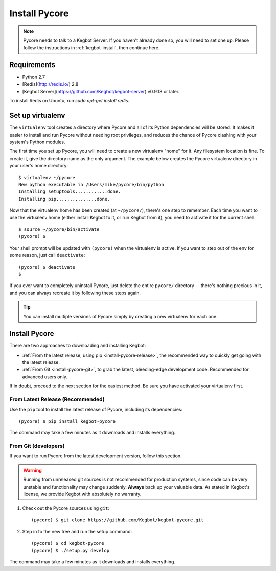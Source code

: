 .. _install-pycore:

Install Pycore
==============

.. note::
  Pycore needs to talk to a Kegbot Server.  If you haven't already done so, you
  will need to set one up.  Please follow the instructions in
  :ref:`kegbot-install`, then continue here.

Requirements
------------

* Python 2.7
* [Redis](http://redis.io/) 2.8
* [Kegbot Server](https://github.com/Kegbot/kegbot-server) v0.9.18 or later.

To install Redis on Ubuntu, run `sudo apt-get install redis`.

Set up virtualenv
-----------------

The ``virtualenv`` tool creates a directory where Pycore and all of its Python
dependencies will be stored.  It makes it easier to install and run Pycore
without needing root privileges, and reduces the chance of Pycore clashing with
your system's Python modules.

The first time you set up Pycore, you will need to create a new virtualenv
"home" for it.  Any filesystem location is fine.  To create it, give the
directory name as the only argument.  The example below creates the Pycore
virtualenv directory in your user's home directory::

  $ virtualenv ~/pycore
  New python executable in /Users/mike/pycore/bin/python
  Installing setuptools............done.
  Installing pip...............done.

Now that the virtualenv home has been created (at ``~/pycore/``), there's one
step to remember.  Each time you want to use the virtualenv home (either install
Kegbot to it, or run Kegbot from it), you need to activate it for the current
shell::

  $ source ~/pycore/bin/activate
  (pycore) $

Your shell prompt will be updated with ``(pycore)`` when the virtualenv is
active.  If you want to step out of the env for some reason, just call
``deactivate``::

  (pycore) $ deactivate
  $

If you ever want to completely uninstall Pycore, just delete the entire
``pycore/`` directory -- there's nothing precious in it, and you can always
recreate it by following these steps again.

.. tip::
  You can install multiple versions of Pycore simply by creating a new
  virtualenv for each one.


Install Pycore
--------------

There are two approaches to downloading and installing Kegbot:

* :ref:`From the latest release, using pip <install-pycore-release>`, the
  recommended way to quickly get going with the latest release.
* :ref:`From Git <install-pycore-git>`, to grab the latest, bleeding-edge
  development code.  Recommended for advanced users only.

If in doubt, proceed to the next section for the easiest method.  Be sure you
have activated your virtualenv first.


.. _install-pycore-release:

From Latest Release (Recommended)
^^^^^^^^^^^^^^^^^^^^^^^^^^^^^^^^^

Use the ``pip`` tool to install the latest release of Pycore, including its
dependencies::

	(pycore) $ pip install kegbot-pycore

The command may take a few minutes as it downloads and installs everything.


.. _install-pycore-git:

From Git (developers)
^^^^^^^^^^^^^^^^^^^^^

If you want to run Pycore from the latest development version, follow this
section.

.. warning::
  Running from unreleased git sources is not recommended for production systems,
  since code can be very unstable and functionality may change suddenly.
  **Always** back up your valuable data.  As stated in Kegbot's license, we
  provide Kegbot with absolutely no warranty.

#. Check out the Pycore sources using ``git``::

	(pycore) $ git clone https://github.com/Kegbot/kegbot-pycore.git

#. Step in to the new tree and run the setup command::

	(pycore) $ cd kegbot-pycore
	(pycore) $ ./setup.py develop

The command may take a few minutes as it downloads and installs everything.
